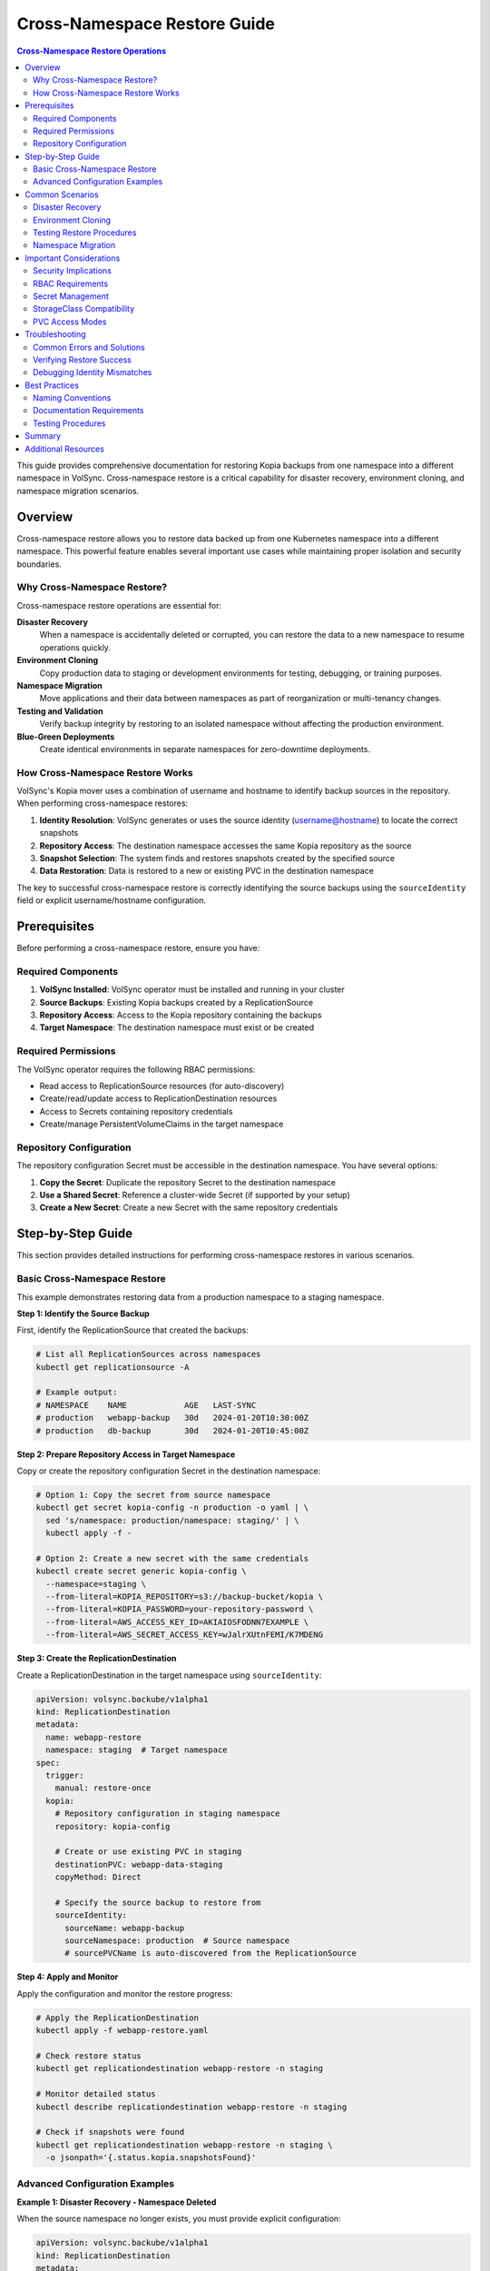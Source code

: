 ===============================================
Cross-Namespace Restore Guide
===============================================

.. contents:: Cross-Namespace Restore Operations
   :local:

This guide provides comprehensive documentation for restoring Kopia backups from one namespace into a different namespace in VolSync. Cross-namespace restore is a critical capability for disaster recovery, environment cloning, and namespace migration scenarios.

Overview
========

Cross-namespace restore allows you to restore data backed up from one Kubernetes namespace into a different namespace. This powerful feature enables several important use cases while maintaining proper isolation and security boundaries.

Why Cross-Namespace Restore?
----------------------------

Cross-namespace restore operations are essential for:

**Disaster Recovery**
   When a namespace is accidentally deleted or corrupted, you can restore the data to a new namespace to resume operations quickly.

**Environment Cloning**
   Copy production data to staging or development environments for testing, debugging, or training purposes.

**Namespace Migration**
   Move applications and their data between namespaces as part of reorganization or multi-tenancy changes.

**Testing and Validation**
   Verify backup integrity by restoring to an isolated namespace without affecting the production environment.

**Blue-Green Deployments**
   Create identical environments in separate namespaces for zero-downtime deployments.

How Cross-Namespace Restore Works
----------------------------------

VolSync's Kopia mover uses a combination of username and hostname to identify backup sources in the repository. When performing cross-namespace restores:

1. **Identity Resolution**: VolSync generates or uses the source identity (username@hostname) to locate the correct snapshots
2. **Repository Access**: The destination namespace accesses the same Kopia repository as the source
3. **Snapshot Selection**: The system finds and restores snapshots created by the specified source
4. **Data Restoration**: Data is restored to a new or existing PVC in the destination namespace

The key to successful cross-namespace restore is correctly identifying the source backups using the ``sourceIdentity`` field or explicit username/hostname configuration.

Prerequisites
=============

Before performing a cross-namespace restore, ensure you have:

Required Components
-------------------

1. **VolSync Installed**: VolSync operator must be installed and running in your cluster
2. **Source Backups**: Existing Kopia backups created by a ReplicationSource
3. **Repository Access**: Access to the Kopia repository containing the backups
4. **Target Namespace**: The destination namespace must exist or be created

Required Permissions
--------------------

The VolSync operator requires the following RBAC permissions:

- Read access to ReplicationSource resources (for auto-discovery)
- Create/read/update access to ReplicationDestination resources
- Access to Secrets containing repository credentials
- Create/manage PersistentVolumeClaims in the target namespace

Repository Configuration
------------------------

The repository configuration Secret must be accessible in the destination namespace. You have several options:

1. **Copy the Secret**: Duplicate the repository Secret to the destination namespace
2. **Use a Shared Secret**: Reference a cluster-wide Secret (if supported by your setup)
3. **Create a New Secret**: Create a new Secret with the same repository credentials

Step-by-Step Guide
==================

This section provides detailed instructions for performing cross-namespace restores in various scenarios.

Basic Cross-Namespace Restore
------------------------------

This example demonstrates restoring data from a production namespace to a staging namespace.

**Step 1: Identify the Source Backup**

First, identify the ReplicationSource that created the backups:

.. code-block:: bash

   # List all ReplicationSources across namespaces
   kubectl get replicationsource -A
   
   # Example output:
   # NAMESPACE    NAME            AGE   LAST-SYNC
   # production   webapp-backup   30d   2024-01-20T10:30:00Z
   # production   db-backup       30d   2024-01-20T10:45:00Z

**Step 2: Prepare Repository Access in Target Namespace**

Copy or create the repository configuration Secret in the destination namespace:

.. code-block:: bash

   # Option 1: Copy the secret from source namespace
   kubectl get secret kopia-config -n production -o yaml | \
     sed 's/namespace: production/namespace: staging/' | \
     kubectl apply -f -
   
   # Option 2: Create a new secret with the same credentials
   kubectl create secret generic kopia-config \
     --namespace=staging \
     --from-literal=KOPIA_REPOSITORY=s3://backup-bucket/kopia \
     --from-literal=KOPIA_PASSWORD=your-repository-password \
     --from-literal=AWS_ACCESS_KEY_ID=AKIAIOSFODNN7EXAMPLE \
     --from-literal=AWS_SECRET_ACCESS_KEY=wJalrXUtnFEMI/K7MDENG

**Step 3: Create the ReplicationDestination**

Create a ReplicationDestination in the target namespace using ``sourceIdentity``:

.. code-block:: yaml

   apiVersion: volsync.backube/v1alpha1
   kind: ReplicationDestination
   metadata:
     name: webapp-restore
     namespace: staging  # Target namespace
   spec:
     trigger:
       manual: restore-once
     kopia:
       # Repository configuration in staging namespace
       repository: kopia-config
       
       # Create or use existing PVC in staging
       destinationPVC: webapp-data-staging
       copyMethod: Direct
       
       # Specify the source backup to restore from
       sourceIdentity:
         sourceName: webapp-backup
         sourceNamespace: production  # Source namespace
         # sourcePVCName is auto-discovered from the ReplicationSource

**Step 4: Apply and Monitor**

Apply the configuration and monitor the restore progress:

.. code-block:: bash

   # Apply the ReplicationDestination
   kubectl apply -f webapp-restore.yaml
   
   # Check restore status
   kubectl get replicationdestination webapp-restore -n staging
   
   # Monitor detailed status
   kubectl describe replicationdestination webapp-restore -n staging
   
   # Check if snapshots were found
   kubectl get replicationdestination webapp-restore -n staging \
     -o jsonpath='{.status.kopia.snapshotsFound}'

Advanced Configuration Examples
--------------------------------

**Example 1: Disaster Recovery - Namespace Deleted**

When the source namespace no longer exists, you must provide explicit configuration:

.. code-block:: yaml

   apiVersion: volsync.backube/v1alpha1
   kind: ReplicationDestination
   metadata:
     name: disaster-recovery
     namespace: production-recovery  # New namespace for recovery
   spec:
     trigger:
       manual: restore-emergency
     kopia:
       repository: kopia-config
       destinationPVC: recovered-data
       copyMethod: Direct
       
       # Source namespace is gone, use explicit identity
       username: webapp-backup-production  # Format: {source-name}-{namespace}
       hostname: production                 # Always just the namespace name

**Example 2: Environment Cloning with Point-in-Time Recovery**

Clone production data to staging from a specific point in time:

.. code-block:: yaml

   apiVersion: volsync.backube/v1alpha1
   kind: ReplicationDestination
   metadata:
     name: clone-prod-to-staging
     namespace: staging
   spec:
     trigger:
       manual: clone-once
     kopia:
       repository: kopia-config
       destinationPVC: cloned-app-data
       copyMethod: Direct
       
       # Source identification
       sourceIdentity:
         sourceName: app-backup
         sourceNamespace: production
       
       # Restore from before a specific date/time
       restoreAsOf: "2024-01-15T00:00:00Z"
       
       # Optional: Skip the latest backup at that time
       previous: 1  # Use second-to-last backup before the timestamp

**Example 3: Multi-Tenant Repository Restore**

Restore from a shared repository with multiple tenants:

.. code-block:: yaml

   apiVersion: volsync.backube/v1alpha1
   kind: ReplicationDestination
   metadata:
     name: tenant-restore
     namespace: tenant-b-prod
   spec:
     trigger:
       manual: restore-once
     kopia:
       repository: shared-kopia-repository
       destinationPVC: tenant-b-data
       copyMethod: Direct
       
       # Restore from tenant-a's backup to tenant-b
       sourceIdentity:
         sourceName: database-backup
         sourceNamespace: tenant-a-prod
         # Repository is auto-discovered from source

**Example 4: Testing Restore with Explicit PVC Name**

Test restore procedures with explicit PVC specification:

.. code-block:: yaml

   apiVersion: volsync.backube/v1alpha1
   kind: ReplicationDestination
   metadata:
     name: test-restore
     namespace: test-environment
   spec:
     trigger:
       manual: test-restore
     kopia:
       repository: kopia-config
       destinationPVC: test-data
       copyMethod: Direct
       
       sourceIdentity:
         sourceName: critical-app-backup
         sourceNamespace: production
         # Explicitly specify PVC name (bypasses auto-discovery)
         sourcePVCName: critical-app-storage
         # Useful when ReplicationSource is not accessible

Common Scenarios
================

This section covers specific use cases with detailed implementation guidance.

Disaster Recovery
-----------------

**Scenario**: Production namespace accidentally deleted, need to restore to a new namespace.

**Challenge**: Original ReplicationSource no longer exists for auto-discovery.

**Solution**:

1. **Create Recovery Namespace**:

   .. code-block:: bash

      kubectl create namespace production-recovery

2. **Restore Repository Access**:

   Create the repository Secret using backed-up credentials or from documentation:

   .. code-block:: yaml

      apiVersion: v1
      kind: Secret
      metadata:
        name: kopia-config
        namespace: production-recovery
      type: Opaque
      stringData:
        KOPIA_REPOSITORY: s3://disaster-recovery/kopia
        KOPIA_PASSWORD: ${BACKUP_PASSWORD}
        AWS_ACCESS_KEY_ID: ${AWS_KEY}
        AWS_SECRET_ACCESS_KEY: ${AWS_SECRET}

3. **Discover Available Backups**:

   Create a temporary ReplicationDestination to list available identities:

   .. code-block:: yaml

      apiVersion: volsync.backube/v1alpha1
      kind: ReplicationDestination
      metadata:
        name: identity-discovery
        namespace: production-recovery
      spec:
        trigger:
          manual: discover
        kopia:
          repository: kopia-config
          destinationPVC: temp-pvc
          copyMethod: Direct

   Check available identities:

   .. code-block:: bash

      kubectl get replicationdestination identity-discovery \
        -n production-recovery -o json | jq '.status.kopia.availableIdentities'

4. **Restore Critical Data**:

   Based on discovered identities, restore each application:

   .. code-block:: yaml

      apiVersion: volsync.backube/v1alpha1
      kind: ReplicationDestination
      metadata:
        name: restore-webapp
        namespace: production-recovery
      spec:
        trigger:
          manual: restore-now
        kopia:
          repository: kopia-config
          destinationPVC: webapp-data
          copyMethod: Direct
          # Use explicit identity from discovery
          username: webapp-backup-production
          hostname: production

Environment Cloning
-------------------

**Scenario**: Clone production data to staging for testing a major upgrade.

**Implementation**:

1. **Prepare Staging Environment**:

   .. code-block:: bash

      # Ensure staging namespace exists
      kubectl create namespace staging --dry-run=client -o yaml | kubectl apply -f -
      
      # Copy repository credentials
      kubectl get secret kopia-config -n production -o yaml | \
        kubectl create -f - -n staging --dry-run=client -o yaml | \
        kubectl apply -f -

2. **Clone Multiple Applications**:

   Create a batch restore configuration:

   .. code-block:: yaml

      # Clone database
      ---
      apiVersion: volsync.backube/v1alpha1
      kind: ReplicationDestination
      metadata:
        name: clone-database
        namespace: staging
      spec:
        trigger:
          manual: clone-once
        kopia:
          destinationPVC: staging-database
          copyMethod: Direct
          sourceIdentity:
            sourceName: database-backup
            sourceNamespace: production
      ---
      # Clone application data
      apiVersion: volsync.backube/v1alpha1
      kind: ReplicationDestination
      metadata:
        name: clone-appdata
        namespace: staging
      spec:
        trigger:
          manual: clone-once
        kopia:
          destinationPVC: staging-appdata
          copyMethod: Direct
          sourceIdentity:
            sourceName: app-backup
            sourceNamespace: production

3. **Verify Cloned Data**:

   .. code-block:: bash

      # Check restore completion
      kubectl get replicationdestination -n staging
      
      # Verify PVCs created
      kubectl get pvc -n staging
      
      # Check application readiness
      kubectl get pods -n staging

Testing Restore Procedures
--------------------------

**Scenario**: Regularly test backup integrity without affecting production.

**Automated Test Process**:

1. **Create Test Namespace**:

   .. code-block:: yaml

      apiVersion: v1
      kind: Namespace
      metadata:
        name: backup-test
        labels:
          purpose: backup-validation
          temporary: "true"

2. **Automated Test Restore**:

   .. code-block:: yaml

      apiVersion: volsync.backube/v1alpha1
      kind: ReplicationDestination
      metadata:
        name: test-restore
        namespace: backup-test
        annotations:
          test-date: "2024-01-20"
          test-id: "weekly-validation"
      spec:
        trigger:
          manual: test-now
        kopia:
          repository: kopia-config
          destinationPVC: test-data
          copyMethod: Direct
          sourceIdentity:
            sourceName: critical-backup
            sourceNamespace: production
          # Test with an older snapshot
          previous: 2

3. **Validation Script**:

   .. code-block:: bash

      #!/bin/bash
      # Automated restore test script
      
      TEST_NS="backup-test-$(date +%Y%m%d)"
      
      # Create test namespace
      kubectl create namespace $TEST_NS
      
      # Copy repository secret
      kubectl get secret kopia-config -n production -o yaml | \
        sed "s/namespace: production/namespace: $TEST_NS/" | \
        kubectl apply -f -
      
      # Apply test restore
      cat <<EOF | kubectl apply -f -
      apiVersion: volsync.backube/v1alpha1
      kind: ReplicationDestination
      metadata:
        name: test-restore
        namespace: $TEST_NS
      spec:
        trigger:
          manual: test-$(date +%s)
        kopia:
          repository: kopia-config
          destinationPVC: test-data
          copyMethod: Direct
          sourceIdentity:
            sourceName: app-backup
            sourceNamespace: production
      EOF
      
      # Wait for completion
      kubectl wait --for=condition=Synchronizing=false \
        replicationdestination/test-restore -n $TEST_NS \
        --timeout=300s
      
      # Validate data (custom validation logic here)
      # ...
      
      # Cleanup
      kubectl delete namespace $TEST_NS

Namespace Migration
-------------------

**Scenario**: Migrate application from old namespace to new namespace structure.

**Migration Process**:

1. **Final Backup in Old Namespace**:

   .. code-block:: bash

      # Trigger final backup
      kubectl patch replicationsource app-backup -n old-namespace \
        --type merge -p '{"spec":{"trigger":{"manual":"final-backup"}}}'
      
      # Wait for completion
      kubectl wait --for=condition=Synchronizing=false \
        replicationsource/app-backup -n old-namespace

2. **Restore to New Namespace**:

   .. code-block:: yaml

      apiVersion: volsync.backube/v1alpha1
      kind: ReplicationDestination
      metadata:
        name: migrate-app
        namespace: new-namespace
      spec:
        trigger:
          manual: migrate-once
        kopia:
          repository: kopia-config
          destinationPVC: migrated-app-data
          copyMethod: Direct
          sourceIdentity:
            sourceName: app-backup
            sourceNamespace: old-namespace
          # Ensure we get the latest backup
          restoreAsOf: "2024-01-20T15:00:00Z"

Important Considerations
========================

Security Implications
---------------------

**Repository Access Control**
   Cross-namespace restore requires careful management of repository credentials:
   
   - Use separate repository passwords for different security zones
   - Implement RBAC policies to control who can create ReplicationDestinations
   - Audit repository access and restore operations
   - Consider using separate repositories for sensitive data

**Secret Management**
   Repository credentials must be properly secured:
   
   - Use Kubernetes Secrets encryption at rest
   - Implement Secret rotation policies
   - Use tools like Sealed Secrets or External Secrets Operator
   - Limit Secret access to specific ServiceAccounts

**Data Classification**
   Consider data sensitivity when performing cross-namespace restores:
   
   - Production data should not be restored to less secure environments
   - Implement data masking for non-production restores
   - Document data flow between namespaces
   - Comply with data residency requirements

RBAC Requirements
-----------------

Configure appropriate RBAC for cross-namespace operations:

.. code-block:: yaml

   # Role for reading ReplicationSources (for auto-discovery)
   apiVersion: rbac.authorization.k8s.io/v1
   kind: ClusterRole
   metadata:
     name: volsync-source-reader
   rules:
   - apiGroups: ["volsync.backube"]
     resources: ["replicationsources"]
     verbs: ["get", "list"]
   
   ---
   # Binding for VolSync operator
   apiVersion: rbac.authorization.k8s.io/v1
   kind: ClusterRoleBinding
   metadata:
     name: volsync-source-reader-binding
   roleRef:
     apiGroup: rbac.authorization.k8s.io
     kind: ClusterRole
     name: volsync-source-reader
   subjects:
   - kind: ServiceAccount
     name: volsync
     namespace: volsync-system

Secret Management
-----------------

**Best Practices for Repository Secrets**:

1. **Namespace Isolation**: Each namespace should have its own copy of repository Secrets
2. **Credential Rotation**: Regularly rotate repository passwords
3. **Access Logging**: Monitor Secret access through Kubernetes audit logs
4. **Encryption**: Enable encryption at rest for etcd

**Example: Automated Secret Replication**:

.. code-block:: yaml

   # Using Kyverno to replicate secrets
   apiVersion: kyverno.io/v1
   kind: ClusterPolicy
   metadata:
     name: replicate-kopia-secrets
   spec:
     generateExistingOnPolicyUpdate: true
     rules:
     - name: replicate-repository-secret
       match:
         any:
         - resources:
             kinds:
             - Namespace
             selector:
               matchLabels:
                 needs-kopia-repository: "true"
       generate:
         synchronize: true
         apiVersion: v1
         kind: Secret
         name: kopia-config
         namespace: "{{request.object.metadata.name}}"
         clone:
           namespace: production
           name: kopia-config

StorageClass Compatibility
--------------------------

Ensure StorageClass compatibility between namespaces:

**Considerations**:

- Destination namespace must have access to compatible StorageClasses
- Volume expansion capabilities should match if needed
- Performance characteristics (SSD vs HDD) should be considered
- Regional availability for cloud storage

**Example: Specifying StorageClass**:

.. code-block:: yaml

   apiVersion: volsync.backube/v1alpha1
   kind: ReplicationDestination
   metadata:
     name: restore-with-storageclass
     namespace: target-namespace
   spec:
     trigger:
       manual: restore-once
     kopia:
       repository: kopia-config
       destinationPVC: restored-data
       copyMethod: Direct
       storageClassName: fast-ssd  # Explicitly specify StorageClass
       accessModes:
       - ReadWriteOnce
       capacity: 10Gi
       sourceIdentity:
         sourceName: app-backup
         sourceNamespace: source-namespace

PVC Access Modes
----------------

Match access modes appropriately:

**Access Mode Compatibility Matrix**:

- **ReadWriteOnce (RWO)**: Standard for single-node access
- **ReadWriteMany (RWX)**: Required for multi-pod access
- **ReadOnlyMany (ROX)**: For read-only shared access

**Example: Multi-Pod Access Configuration**:

.. code-block:: yaml

   apiVersion: volsync.backube/v1alpha1
   kind: ReplicationDestination
   metadata:
     name: restore-shared-storage
     namespace: target-namespace
   spec:
     trigger:
       manual: restore-once
     kopia:
       repository: kopia-config
       destinationPVC: shared-data
       copyMethod: Direct
       accessModes:
       - ReadWriteMany  # Enable multi-pod access
       capacity: 20Gi
       sourceIdentity:
         sourceName: shared-backup
         sourceNamespace: source-namespace

Troubleshooting
===============

This section addresses common issues and their solutions.

Common Errors and Solutions
---------------------------

**Error: No snapshots found**

*Symptom*: ReplicationDestination shows ``snapshotsFound: 0``

*Diagnosis*:

.. code-block:: bash

   # Check the requested identity
   kubectl get replicationdestination <name> -n <namespace> \
     -o jsonpath='{.status.kopia.requestedIdentity}'
   
   # List available identities
   kubectl get replicationdestination <name> -n <namespace> \
     -o json | jq '.status.kopia.availableIdentities'

*Solutions*:

1. Verify source namespace and name are correct
2. Check if backups exist for the source
3. Ensure repository Secret is correctly configured
4. Verify the ReplicationSource has run successfully

**Error: Repository access denied**

*Symptom*: Authentication or authorization errors

*Solutions*:

1. Verify repository credentials in Secret:

   .. code-block:: bash

      kubectl get secret kopia-config -n <namespace> -o yaml

2. Check repository connectivity:

   .. code-block:: bash

      # Test repository access from a debug pod
      kubectl run -n <namespace> debug --rm -i --tty \
        --image=kopia/kopia:latest \
        --env-from=secret/kopia-config \
        -- kopia repository status

**Error: PVC already exists**

*Symptom*: Cannot create destination PVC

*Solutions*:

1. Use existing PVC:

   .. code-block:: yaml

      spec:
        kopia:
          destinationPVC: existing-pvc  # Reference existing PVC

2. Or specify a different name:

   .. code-block:: yaml

      spec:
        kopia:
          destinationPVC: new-unique-pvc  # Use different name

Verifying Restore Success
-------------------------

**Step 1: Check ReplicationDestination Status**

.. code-block:: bash

   # Overall status
   kubectl get replicationdestination <name> -n <namespace>
   
   # Detailed conditions
   kubectl describe replicationdestination <name> -n <namespace>
   
   # Check if synchronization completed
   kubectl get replicationdestination <name> -n <namespace> \
     -o jsonpath='{.status.conditions[?(@.type=="Synchronizing")].status}'

**Step 2: Verify Data Integrity**

.. code-block:: bash

   # Check PVC creation
   kubectl get pvc -n <namespace>
   
   # Mount and verify data
   kubectl run -n <namespace> verify --rm -i --tty \
     --image=busybox \
     --overrides='{"spec":{"containers":[{
       "name":"verify",
       "image":"busybox",
       "command":["sh"],
       "volumeMounts":[{"name":"data","mountPath":"/data"}]
     }],"volumes":[{
       "name":"data",
       "persistentVolumeClaim":{"claimName":"restored-data"}
     }]}}' \
     -- ls -la /data

**Step 3: Application Validation**

Deploy your application using the restored data and verify functionality:

.. code-block:: yaml

   apiVersion: apps/v1
   kind: Deployment
   metadata:
     name: app-with-restored-data
     namespace: target-namespace
   spec:
     replicas: 1
     selector:
       matchLabels:
         app: restored-app
     template:
       metadata:
         labels:
           app: restored-app
       spec:
         containers:
         - name: app
           image: myapp:latest
           volumeMounts:
           - name: data
             mountPath: /app/data
         volumes:
         - name: data
           persistentVolumeClaim:
             claimName: restored-data

Debugging Identity Mismatches
-----------------------------

When identity mismatches occur, follow this systematic approach:

**Step 1: Discovery Phase**

Create a discovery ReplicationDestination:

.. code-block:: yaml

   apiVersion: volsync.backube/v1alpha1
   kind: ReplicationDestination
   metadata:
     name: debug-discovery
     namespace: target-namespace
   spec:
     trigger:
       manual: discover
     kopia:
       repository: kopia-config
       destinationPVC: temp-discovery
       copyMethod: Direct
       # Don't specify identity to see all available

**Step 2: Analyze Available Identities**

.. code-block:: bash

   # Get full list of identities
   kubectl get replicationdestination debug-discovery \
     -n target-namespace -o json | jq '.status.kopia.availableIdentities'
   
   # Filter for specific namespace
   kubectl get replicationdestination debug-discovery \
     -n target-namespace -o json | \
     jq '.status.kopia.availableIdentities[] | select(.identity | contains("production"))'

**Step 3: Match Identity Format**

Understanding identity format:
- Username: ``{source-name}-{namespace}`` or custom
- Hostname: ``{namespace}`` (always just namespace unless custom)
- Full identity: ``{username}@{hostname}``

**Step 4: Test with Correct Identity**

.. code-block:: yaml

   apiVersion: volsync.backube/v1alpha1
   kind: ReplicationDestination
   metadata:
     name: test-correct-identity
     namespace: target-namespace
   spec:
     trigger:
       manual: test-identity
     kopia:
       repository: kopia-config
       destinationPVC: test-restore
       copyMethod: Direct
       # Use discovered identity
       username: "webapp-backup-production"
       hostname: "production"

Best Practices
==============

To ensure successful cross-namespace restore operations, follow these best practices.

Naming Conventions
------------------

**Consistent Naming Across Environments**

Maintain consistent naming for ReplicationSources across environments:

.. code-block:: yaml

   # Production
   metadata:
     name: app-backup  # Same name
     namespace: production
   
   # Staging
   metadata:
     name: app-backup  # Same name
     namespace: staging
   
   # Development
   metadata:
     name: app-backup  # Same name
     namespace: development

This simplifies restore procedures and automation.

**Descriptive Resource Names**

Use clear, descriptive names that indicate purpose:

.. code-block:: yaml

   # Good naming examples
   name: mysql-daily-backup
   name: webapp-hourly-backup
   name: restore-prod-to-staging
   name: disaster-recovery-webapp

Documentation Requirements
--------------------------

**Maintain Restore Runbooks**

Document critical information for each backup:

.. code-block:: yaml

   # restore-runbook.yaml
   apiVersion: v1
   kind: ConfigMap
   metadata:
     name: restore-runbook
     namespace: operations
   data:
     webapp-backup: |
       Source: production/webapp-backup
       Repository: kopia-config
       Schedule: Every 6 hours
       Retention: 30 days
       Critical: Yes
       Contact: platform-team@company.com
       Restore Procedure:
         1. Create namespace if needed
         2. Copy kopia-config secret
         3. Apply restore-webapp.yaml
         4. Verify with test-webapp.sh

**Track Source Locations**

Maintain a registry of backup sources:

.. code-block:: yaml

   apiVersion: v1
   kind: ConfigMap
   metadata:
     name: backup-registry
     namespace: volsync-system
   data:
     sources.yaml: |
       production:
         - name: webapp-backup
           pvc: webapp-data
           schedule: "0 */6 * * *"
         - name: database-backup
           pvc: postgres-data
           schedule: "0 2 * * *"
       staging:
         - name: webapp-backup
           pvc: webapp-staging-data
           schedule: "0 0 * * *"

Testing Procedures
------------------

**Regular Restore Tests**

Implement automated testing of restore procedures:

.. code-block:: bash

   #!/bin/bash
   # test-restore.sh - Weekly restore test
   
   set -e
   
   TEST_NS="restore-test-$(date +%Y%m%d)"
   SOURCE_NS="production"
   SOURCE_NAME="critical-backup"
   
   echo "Starting restore test to $TEST_NS"
   
   # Create test namespace
   kubectl create namespace $TEST_NS
   
   # Copy repository secret
   kubectl get secret kopia-config -n $SOURCE_NS -o yaml | \
     sed "s/namespace: $SOURCE_NS/namespace: $TEST_NS/" | \
     kubectl apply -f -
   
   # Create restore
   cat <<EOF | kubectl apply -f -
   apiVersion: volsync.backube/v1alpha1
   kind: ReplicationDestination
   metadata:
     name: test-restore
     namespace: $TEST_NS
   spec:
     trigger:
       manual: test-$(date +%s)
     kopia:
       repository: kopia-config
       destinationPVC: test-data
       copyMethod: Direct
       sourceIdentity:
         sourceName: $SOURCE_NAME
         sourceNamespace: $SOURCE_NS
   EOF
   
   # Wait for completion
   timeout 600 kubectl wait --for=condition=Synchronizing=false \
     replicationdestination/test-restore -n $TEST_NS
   
   # Verify data exists
   kubectl run -n $TEST_NS verify --rm -i --image=busybox \
     --restart=Never \
     --overrides='{"spec":{"containers":[{
       "name":"verify",
       "image":"busybox",
       "command":["sh","-c","ls -la /data && exit 0"],
       "volumeMounts":[{"name":"data","mountPath":"/data"}]
     }],"volumes":[{
       "name":"data",
       "persistentVolumeClaim":{"claimName":"test-data"}
     }]}}'
   
   # Cleanup
   kubectl delete namespace $TEST_NS
   
   echo "Restore test completed successfully"

**Monitoring and Alerting**

Set up monitoring for restore operations:

.. code-block:: yaml

   # PrometheusRule for restore monitoring
   apiVersion: monitoring.coreos.com/v1
   kind: PrometheusRule
   metadata:
     name: volsync-restore-alerts
     namespace: monitoring
   spec:
     groups:
     - name: volsync-restore
       interval: 5m
       rules:
       - alert: RestoreOperationFailed
         expr: |
           kube_replicationdestination_status_condition{condition="Synchronizing",status="false"}
           * on(namespace,name) 
           kube_replicationdestination_info{reason!="Completed"}
         for: 10m
         annotations:
           summary: "Restore operation failed in {{ $labels.namespace }}/{{ $labels.name }}"
           description: "ReplicationDestination {{ $labels.name }} in namespace {{ $labels.namespace }} has failed"

Summary
=======

Cross-namespace restore is a powerful feature of VolSync's Kopia integration that enables critical operational scenarios including disaster recovery, environment cloning, and namespace migration. Success depends on:

1. **Correct Identity Configuration**: Use ``sourceIdentity`` for simplified configuration or explicit username/hostname for full control
2. **Repository Access Management**: Ensure proper Secret configuration in target namespaces
3. **Security Considerations**: Implement appropriate RBAC and Secret management practices
4. **Regular Testing**: Validate restore procedures before they're needed in emergencies
5. **Documentation**: Maintain clear records of backup sources and restore procedures

By following this guide and implementing the best practices, you can confidently perform cross-namespace restore operations while maintaining security and operational excellence.

Additional Resources
====================

- :doc:`restore-configuration` - General restore configuration guide
- :doc:`multi-tenancy` - Understanding identity management in multi-tenant setups
- :doc:`troubleshooting` - Comprehensive troubleshooting guide
- :doc:`backup-configuration` - Setting up ReplicationSources for backups

For more information about VolSync and Kopia integration, refer to the main documentation index.